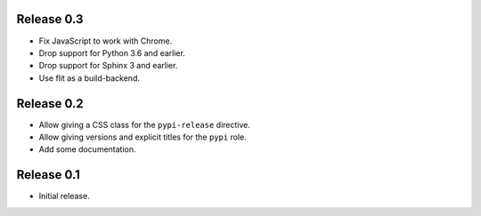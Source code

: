 Release 0.3
===========

* Fix JavaScript to work with Chrome.
* Drop support for Python 3.6 and earlier.
* Drop support for Sphinx 3 and earlier.
* Use flit as a build-backend.

Release 0.2
===========

* Allow giving a CSS class for the ``pypi-release`` directive.
* Allow giving versions and explicit titles for the ``pypi`` role.
* Add some documentation.


Release 0.1
===========

* Initial release.
